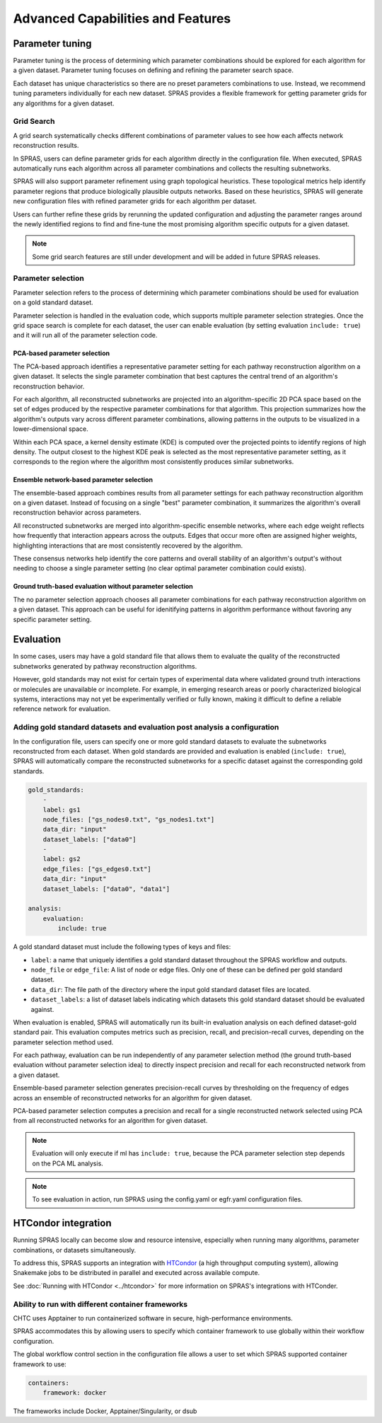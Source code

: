 ###################################
Advanced Capabilities and Features
###################################

Parameter tuning
================
Parameter tuning is the process of determining which parameter combinations should be explored for each algorithm for a given dataset.
Parameter tuning focuses on defining and refining the parameter search space.

Each dataset has unique characteristics so there are no preset parameters combinations to use.
Instead, we recommend tuning parameters individually for each new dataset.
SPRAS provides a flexible framework for getting parameter grids for any algorithms for a given dataset.

Grid Search
------------

A grid search systematically checks different combinations of parameter values to see how each affects network reconstruction results.

In SPRAS, users can define parameter grids for each algorithm directly in the configuration file.
When executed, SPRAS automatically runs each algorithm across all parameter combinations and collects the resulting subnetworks.

SPRAS will also support parameter refinement using graph topological heuristics.
These topological metrics help identify parameter regions that produce biologically plausible outputs networks.
Based on these heuristics, SPRAS will generate new configuration files with refined parameter grids for each algorithm per dataset.

Users can further refine these grids by rerunning the updated configuration and adjusting the parameter ranges around the newly identified regions to find and fine-tune the most promising algorithm specific outputs for a given dataset.

.. note::

    Some grid search features are still under development and will be added in future SPRAS releases.

Parameter selection
-------------------

Parameter selection refers to the process of determining which parameter combinations should be used for evaluation on a gold standard dataset.

Parameter selection is handled in the evaluation code, which supports multiple parameter selection strategies.
Once the grid space search is complete for each dataset, the user can enable evaluation (by setting evaluation ``include: true``) and it will run all of the parameter selection code.

PCA-based parameter selection
^^^^^^^^^^^^^^^^^^^^^^^^^^^^^^

The PCA-based approach identifies a representative parameter setting for each pathway reconstruction algorithm on a given dataset.
It selects the single parameter combination that best captures the central trend of an algorithm's reconstruction behavior.

.. image:: ../_static/images/pca-kde.png
   :alt: Principal component analysis visualization across pathway outputs with a kernel density estimate computed on top 
   :width: 600
   :align: center

.. raw:: html

   <div style="margin:20px 0;"></div>

For each algorithm, all reconstructed subnetworks are projected into an algorithm-specific 2D PCA space based on the set of edges produced by the respective parameter combinations for that algorithm.
This projection summarizes how the algorithm's outputs vary across different parameter combinations, allowing patterns in the outputs to be visualized in a lower-dimensional space.

Within each PCA space, a kernel density estimate (KDE) is computed over the projected points to identify regions of high density.
The output closest to the highest KDE peak is selected as the most representative parameter setting, as it corresponds to the region where the algorithm most consistently produces similar subnetworks.

Ensemble network-based parameter selection
^^^^^^^^^^^^^^^^^^^^^^^^^^^^^^^^^^^^^^^^^^^
The ensemble-based approach combines results from all parameter settings for each pathway reconstruction algorithm on a given dataset.
Instead of focusing on a single "best" parameter combination, it summarizes the algorithm's overall reconstruction behavior across parameters.

All reconstructed subnetworks are merged into algorithm-specific ensemble networks, where each edge weight reflects how frequently that interaction appears across the outputs.
Edges that occur more often are assigned higher weights, highlighting interactions that are most consistently recovered by the algorithm.

These consensus networks help identify the core patterns and overall stability of an algorithm's output's without needing to choose a single parameter setting (no clear optimal parameter combination could exists).


Ground truth-based evaluation without parameter selection
^^^^^^^^^^^^^^^^^^^^^^^^^^^^^^^^^^^^^^^^^^^^^^^^^^^^^^^^^^

The no parameter selection approach chooses all parameter combinations for each pathway reconstruction algorithm on a given dataset.
This approach can be useful for idenitifying patterns in algorithm performance without favoring any specific parameter setting.

Evaluation
============

In some cases, users may have a gold standard file that allows them to evaluate the quality of the reconstructed subnetworks generated by pathway reconstruction algorithms.

However, gold standards may not exist for certain types of experimental data where validated ground truth interactions or molecules are unavailable or incomplete. 
For example, in emerging research areas or poorly characterized biological systems, interactions may not yet be experimentally verified or fully known, making it difficult to define a reliable reference network for evaluation.

Adding gold standard datasets and evaluation post analysis a configuration
--------------------------------------------------------------------------

In the configuration file, users can specify one or more gold standard datasets to evaluate the subnetworks reconstructed from each dataset.
When gold standards are provided and evaluation is enabled (``include: true``), SPRAS will automatically compare the reconstructed subnetworks for a specific dataset against the corresponding gold standards.

.. code-block:: yaml

    gold_standards:
        - 
        label: gs1
        node_files: ["gs_nodes0.txt", "gs_nodes1.txt"]
        data_dir: "input"
        dataset_labels: ["data0"]
        - 
        label: gs2
        edge_files: ["gs_edges0.txt"]
        data_dir: "input"
        dataset_labels: ["data0", "data1"]

    analysis:
        evaluation:
            include: true

A gold standard dataset must include the following types of keys and files:

- ``label``: a name that uniquely identifies a gold standard dataset throughout the SPRAS workflow and outputs.
- ``node_file`` or ``edge_file``: A list of node or edge files. Only one of these can be defined per gold standard dataset.
- ``data_dir``: The file path of the directory where the input gold standard dataset files are located.
- ``dataset_labels``: a list of dataset labels indicating which datasets this gold standard dataset should be evaluated against.

When evaluation is enabled, SPRAS will automatically run its built-in evaluation analysis on each defined dataset-gold standard pair.
This evaluation computes metrics such as precision, recall, and precision-recall curves, depending on the parameter selection method used.

For each pathway, evaluation can be run independently of any parameter selection method (the ground truth-based evaluation without parameter selection idea) to directly inspect precision and recall for each reconstructed network from a given dataset.

.. image:: ../_static/images/pr-per-pathway-nodes.png
   :alt: Precision and recall computed for each pathway and visualized on a scatter plot
   :width: 600
   :align: center

.. raw:: html

   <div style="margin:20px 0;"></div>

Ensemble-based parameter selection generates precision-recall curves by thresholding on the frequency of edges across an ensemble of reconstructed networks for an algorithm for given dataset.

.. image:: ../_static/images/pr-curve-ensemble-nodes-per-algorithm-nodes.png
   :alt: Precision-recall curve computed for a single ensemble file / pathway and visualized as a curve
   :width: 600
   :align: center

.. raw:: html

   <div style="margin:20px 0;"></div>

PCA-based parameter selection computes a precision and recall for a single reconstructed network selected using PCA from all reconstructed networks for an algorithm for given dataset.

.. image:: ../_static/images/pr-pca-chosen-pathway-per-algorithm-nodes.png
   :alt: Precision and recall computed for each pathway chosen by the PCA-selection method and visualized on a scatter plot
   :width: 600
   :align: center

.. raw:: html

   <div style="margin:20px 0;"></div>

.. note:: 
    Evaluation will only execute if ml has ``include: true``, because the PCA parameter selection step depends on the PCA ML analysis.

.. note:: 
    To see evaluation in action, run SPRAS using the config.yaml or egfr.yaml configuration files.

HTCondor integration
=====================

Running SPRAS locally can become slow and resource intensive, especially when running many algorithms, parameter combinations, or datasets simultaneously.

To address this, SPRAS supports an integration with `HTCondor <https://htcondor.org/>`__ (a high throughput computing system), allowing Snakemake jobs to be distributed in parallel and executed across available compute.

See :doc:`Running with HTCondor <../htcondor>` for more information on SPRAS's integrations with HTConder.


Ability to run with different container frameworks
---------------------------------------------------

CHTC uses Apptainer to run containerized software in secure, high-performance environments.

SPRAS accommodates this by allowing users to specify which container framework to use globally within their workflow configuration.

The global workflow control section in the configuration file allows a user to set which SPRAS supported container framework to use:

.. code-block:: yaml

    containers:
        framework: docker

The frameworks include Docker, Apptainer/Singularity, or dsub
